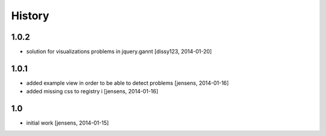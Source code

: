 
History
=======

1.0.2
-----

- solution for visualizations problems in jquery.gannt
  [dissy123, 2014-01-20]

1.0.1
-----

- added example view in order to be able to detect problems   
  [jensens, 2014-01-16]

- added missing css to registry i
  [jensens, 2014-01-16]


1.0
---

- initial work 
  [jensens, 2014-01-15]
